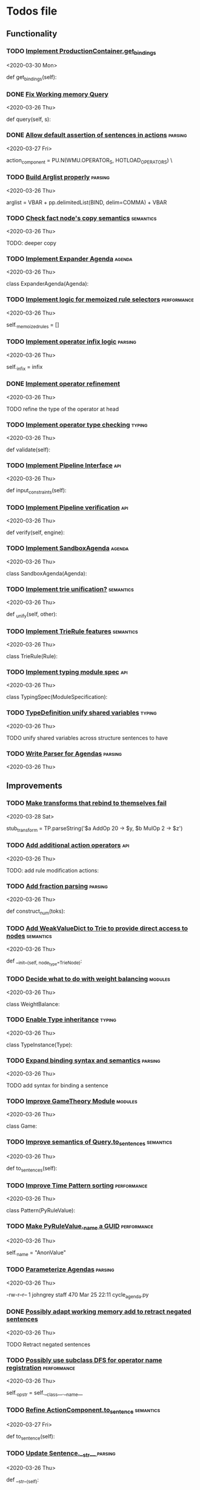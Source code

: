 * Todos file
** Functionality
*** TODO [[/Volumes/documents/github/py_rule/py_rule/abstract/production_operator.py::107][Implement ProductionContainer.get_bindings]]
   <2020-03-30 Mon>
  
     def get_bindings(self):

*** DONE [[/Volumes/documents/github/py_rule/py_rule/working_memory/trie_wm/trie_working_memory.py::64][Fix Working memory Query]]
   CLOSED: [2020-03-26 Thu 23:16]
   <2020-03-26 Thu>

   def query(self, s):

*** DONE [[/Volumes/documents/github/py_rule/py_rule/working_memory/trie_wm/parsing/ActionParser.py::38][Allow default assertion of sentences in actions]]                        :parsing:
    CLOSED: [2020-03-28 Sat 03:19]
    <2020-03-27 Fri>

    action_component = PU.N(WMU.OPERATOR_S, HOTLOAD_OPERATORS) \

*** TODO [[/Volumes/documents/github/py_rule/py_rule/abstract/parsing/util.py::81][Build Arglist properly]]                                                 :parsing:
    <2020-03-26 Thu>

    arglist = VBAR + pp.delimitedList(BIND, delim=COMMA) + VBAR

*** TODO [[/Volumes/documents/github/py_rule/py_rule/working_memory/trie_wm/nodes/fact_node.py::84][Check fact node's copy semantics]]                                       :semantics:
    <2020-03-26 Thu>

    TODO: deeper copy

*** TODO [[/Volumes/documents/github/py_rule/py_rule/agendas/expander_agenda.py::3][Implement Expander Agenda]]                                              :agenda:
    <2020-03-26 Thu>

    class ExpanderAgenda(Agenda):

*** TODO [[/Volumes/documents/github/py_rule/py_rule/abstract/layer.py::34][Implement logic for memoized rule selectors]]                            :performance:
    <2020-03-26 Thu>

    self._memoized_rules = []

*** TODO [[/Volumes/documents/github/py_rule/py_rule/abstract/production_operator.py::20][Implement operator infix logic]]                                         :parsing:
    <2020-03-26 Thu>

    self._infix = infix

*** DONE [[/Volumes/documents/github/py_rule/py_rule/modules/analysis/typing/nodes/operator_def_node.py::63][Implement operator refinement]]
    CLOSED: [2020-03-28 Sat 00:01]
    <2020-03-26 Thu>

    TODO refine the type of the operator at head

*** TODO [[/Volumes/documents/github/py_rule/py_rule/modules/analysis/typing/type_checker.py::139][Implement operator type checking]]                                       :typing:
    <2020-03-26 Thu>

    def validate(self):

*** TODO [[/Volumes/documents/github/py_rule/py_rule/abstract/pipeline.py::53][Implement Pipeline Interface]]                                           :api:
    <2020-03-26 Thu>

    def input_constraints(self):

*** TODO [[/Volumes/documents/github/py_rule/py_rule/abstract/pipeline.py::31][Implement Pipeline verification]]                                        :api:
    <2020-03-26 Thu>

    def verify(self, engine):

*** TODO [[/Volumes/documents/github/py_rule/py_rule/agendas/sandbox_agenda.py::4][Implement SandboxAgenda]]                                                :agenda:
    <2020-03-26 Thu>

    class SandboxAgenda(Agenda):

*** TODO [[/Volumes/documents/github/py_rule/py_rule/working_memory/trie_wm/nodes/fact_node.py::181][Implement trie unification?]]                                            :semantics:
    <2020-03-26 Thu>

    def _unify(self, other):

*** TODO [[/Volumes/documents/github/py_rule/py_rule/working_memory/trie_wm/trie_rule.py::9][Implement TrieRule features]]                                            :semantics:
    <2020-03-26 Thu>

    class TrieRule(Rule):

*** TODO [[/Volumes/documents/github/py_rule/py_rule/modules/analysis/typing/typing_module.py::6][Implement typing module spec]]                                           :api:
    <2020-03-26 Thu>

    class TypingSpec(ModuleSpecification):

*** TODO [[/Volumes/documents/github/py_rule/py_rule/modules/analysis/typing/type_definition.py::19][TypeDefinition unify shared variables]]                                  :typing:
    <2020-03-26 Thu>

    TODO unify shared variables across structure sentences to have

*** TODO [[/Volumes/documents/github/py_rule/py_rule/agendas/parsing/::4][Write Parser for Agendas]]                                               :parsing:
    <2020-03-26 Thu>

** Improvements
*** TODO [[/Volumes/documents/github/py_rule/py_rule/engines/__tests/perform_transform_tests.py::42][Make transforms that rebind to themselves fail]]
   <2020-03-28 Sat>
  
         stub_transform = TP.parseString('$a AddOp 20 -> $y, $b MulOp 2 -> $z')

*** TODO [[/Volumes/documents/github/py_rule/py_rule/modules/operators/action/action_operators.py::12][Add additional action operators]]                                        :api:
    <2020-03-26 Thu>

    TODO: add rule modification actions:
*** TODO [[/Volumes/documents/github/py_rule/py_rule/modules/values/numbers/parsing/NumberParser.py::9][Add fraction parsing]]                                                   :parsing:
    <2020-03-26 Thu>

    def construct_num(toks):

*** TODO [[/Volumes/documents/github/py_rule/py_rule/abstract/trie/trie.py::12][Add WeakValueDict to Trie to provide direct access to nodes]]            :semantics:
    <2020-03-26 Thu>

    def __init__(self, node_type=TrieNode):

*** TODO [[/Volumes/documents/github/py_rule/py_rule/modules/values/weights/weight_balance.py::15][Decide what to do with weight balancing]]                                :modules:
    <2020-03-26 Thu>

    class WeightBalance:

*** TODO [[/Volumes/documents/github/py_rule/py_rule/modules/analysis/typing/type_instance.py::4][Enable Type inheritance]]                                                :typing:
    <2020-03-26 Thu>

    class TypeInstance(Type):

*** TODO [[/Volumes/documents/github/py_rule/py_rule/working_memory/trie_wm/parsing/QueryParser.py::77][Expand binding syntax and semantics]]                                    :parsing:
    <2020-03-26 Thu>

    TODO add syntax for binding a sentence

*** TODO [[/Volumes/documents/github/py_rule/py_rule/modules/structures/theoretic_game/game.py::13][Improve GameTheory Module]]                                              :modules:
    <2020-03-26 Thu>

    class Game:

*** TODO [[/Volumes/documents/github/py_rule/py_rule/abstract/query.py::48][Improve semantics of Query.to_sentences]]                                :semantics:
    <2020-03-26 Thu>

    def to_sentences(self):

*** TODO [[/Volumes/documents/github/py_rule/py_rule/modules/structures/time/pattern.py::21][Improve Time Pattern sorting]]                                           :performance:
    <2020-03-26 Thu>

    class Pattern(PyRuleValue):

*** TODO [[/Volumes/documents/github/py_rule/py_rule/abstract/value.py::13][Make PyRuleValue._name a GUID]]                                          :performance:
    <2020-03-26 Thu>

    self._name = "AnonValue"

*** TODO [[/Volumes/documents/github/py_rule/py_rule/agendas/::6][Parameterize Agendas]]                                                   :parsing:
    <2020-03-26 Thu>

    -rw-r--r--  1 johngrey staff  470 Mar 25 22:11 cycle_agenda.py

*** DONE [[/Volumes/documents/github/py_rule/py_rule/working_memory/trie_wm/trie_working_memory.py::43][Possibly adapt working memory add to retract negated sentences]]
    CLOSED: [2020-03-28 Sat 00:08]
    <2020-03-26 Thu>

    TODO Retract negated sentences

*** TODO [[/Volumes/documents/github/py_rule/py_rule/abstract/production_operator.py::17][Possibly use subclass DFS for operator name registration]]               :performance:
    <2020-03-26 Thu>

    self._op_str = self.__class__.__name__

*** TODO [[/Volumes/documents/github/py_rule/py_rule/abstract/action.py::105][Refine ActionComponent.to_sentence]]                                     :semantics:
    <2020-03-27 Fri>

    def to_sentence(self):

*** TODO [[/Volumes/documents/github/py_rule/py_rule/abstract/sentence.py::26][Update Sentence.__str__ ]]                                               :parsing:
    <2020-03-26 Thu>

    def __str__(self):

** Testing
*** TODO [[/Volumes/documents/github/py_rule/py_rule/working_memory/trie_wm/__tests/trie_wm_tests.py::126][Decide on semantics of switching exclusion operators]]
    
    TODO: make this so you can't switch between . and ! ?

*** TODO [[/Volumes/documents/github/py_rule/py_rule/modules/analysis/typing/__tests/typing_tests.py::523][Expand polytype testing]]
    <2020-03-26 Thu>

    def test_typing_polytype_fail(self):

*** TODO [[/Volumes/documents/github/py_rule/py_rule/abstract/__tests/context_tests.py::68][Finish Testing Contexts]]
    <2020-03-26 Thu>

    def test_set_all_alts(self):

*** TODO [[/Volumes/documents/github/py_rule/py_rule/engines/__tests/bdi_tests.py::11][Implement BDI tests]]
    <2020-03-26 Thu>

    class BDI_TESTS(unittest.TestCase):
*** TODO [[/Volumes/documents/github/py_rule/py_rule/engines/__tests/trie_engine_logic_tests.py::11][Implement Engine logic tests]]
    <2020-03-26 Thu>

    class Engine_Logic_Tests(unittest.TestCase):

*** DONE [[/Volumes/documents/github/py_rule/py_rule/engines/__tests/perform_transform_tests.py::25][Implement Transform performance tests]]
    CLOSED: [2020-03-28 Sat 01:10]
    <2020-03-26 Thu>

    @unittest.skip("Broken")

*** DONE [[/Volumes/documents/github/py_rule/py_rule/engines/__tests/perform_transform_tests.py::3][Implement Transform rebind tests]]
    CLOSED: [2020-03-28 Sat 01:11]
    <2020-03-26 Thu>

    TODO implement transform rebind

*** DONE [[/Volumes/documents/github/py_rule/py_rule/engines/__tests/perform_transform_tests.py::2][Implement Transform tests]]
    CLOSED: [2020-03-28 Sat 01:11]
    <2020-03-26 Thu>

    TODO Implement transform tests

*** DONE [[/Volumes/documents/github/py_rule/py_rule/working_memory/trie_wm/nodes/fact_node.py::147][Move regex testing out of fact node]]
    CLOSED: [2020-03-28 Sat 19:44]
    <2020-03-26 Thu>

    def test_regexs_for_matching(self, regexs, currentData, preupdate=None):

*** DONE [[/Volumes/documents/github/py_rule/py_rule/modules/analysis/typing/__tests/typing_tests.py::106][Re-add variable merging]]
    CLOSED: [2020-03-28 Sat 19:44]
    <2020-03-26 Thu>

    def test_basic_inference(self):

*** TODO [[/Volumes/documents/github/py_rule/py_rule/modules/io/network/unity_server.py::10][Test and Check Unity Server]]
    <2020-03-26 Thu>

    class UnityServer(Agenda):

*** TODO [[/Volumes/documents/github/py_rule/py_rule/engines/__tests/trie_engine_tests.py::10][Test Engine Rule selection]]
    <2020-03-26 Thu>

    class Engine_Tests(unittest.TestCase):

*** TODO [[/Volumes/documents/github/py_rule/py_rule/modules/values/numbers/__tests/number_query_tests.py::122][Test number rule binding expansiosn]]
    <2020-03-26 Thu>

    def test_rule_binding_expansion(self):

*** TODO [[/Volumes/documents/github/py_rule/py_rule/modules/structures/time/__tests/time_tests.py::446][Test time pattern optional events and silence]]
    <2020-03-26 Thu>

    #TODO: test event optional

*** TODO [[/Volumes/documents/github/py_rule/py_rule/abstract/trie/__tests/trie_node_tests.py::28][Test TrieNode SplitTests]]
    <2020-03-26 Thu>

    def test_split_tests(self):

*** TODO [[/Volumes/documents/github/py_rule/py_rule/modules/analysis/typing/__tests/typing_tests.py::543][Test type inference for rules]]
    <2020-03-26 Thu>

    def test_add_rule(self):

*** TODO [[/Volumes/documents/github/py_rule/py_rule/modules/analysis/typing/__tests/typedef_parser_tests.py::66][Test typing with bad specifications]]
    <2020-03-26 Thu>

    def test_typedef_with_bad_vars(self):

**** Test


